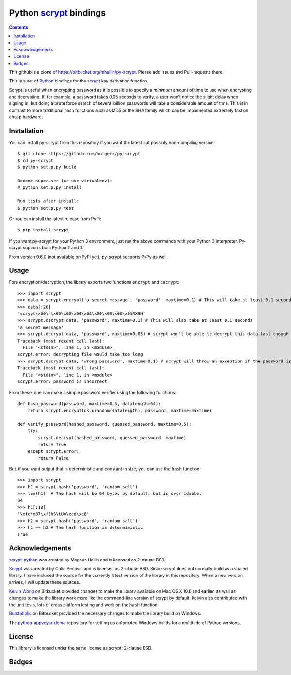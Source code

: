 Python scrypt_ bindings
========================

.. contents::

This github is  a clone of https://bitbucket.org/mhallin/py-scrypt. Please add issues and Pull-requests there.

This is a set of Python_ bindings for the scrypt_ key derivation
function.

Scrypt is useful when encrypting password as it is possible to specify
a *minimum* amount of time to use when encrypting and decrypting. If,
for example, a password takes 0.05 seconds to verify, a user won't
notice the slight delay when signing in, but doing a brute force
search of several billion passwords will take a considerable amount of
time. This is in contrast to more traditional hash functions such as
MD5 or the SHA family which can be implemented extremely fast on cheap
hardware.

Installation
------------

You can install py-scrypt from this repository if you want the latest
but possibly non-compiling version::

    $ git clone https://github.com/holgern/py-scrypt
    $ cd py-scrypt
    $ python setup.py build

    Become superuser (or use virtualenv):
    # python setup.py install

    Run tests after install:
    $ python setup.py test

Or you can install the latest release from PyPi::

    $ pip install scrypt

If you want py-scrypt for your Python 3 environment, just run the
above commands with your Python 3 interpreter. Py-scrypt supports both
Python 2 and 3.

From version 0.6.0 (not available on PyPi yet), py-scrypt supports
PyPy as well.

Usage
-----

Fore encryption/decryption, the library exports two functions
``encrypt`` and ``decrypt``::

    >>> import scrypt
    >>> data = scrypt.encrypt('a secret message', 'password', maxtime=0.1) # This will take at least 0.1 seconds
    >>> data[:20]
    'scrypt\x00\r\x00\x00\x00\x08\x00\x00\x00\x01RX9H'
    >>> scrypt.decrypt(data, 'password', maxtime=0.1) # This will also take at least 0.1 seconds
    'a secret message'
    >>> scrypt.decrypt(data, 'password', maxtime=0.05) # scrypt won't be able to decrypt this data fast enough
    Traceback (most recent call last):
      File "<stdin>", line 1, in <module>
    scrypt.error: decrypting file would take too long
    >>> scrypt.decrypt(data, 'wrong password', maxtime=0.1) # scrypt will throw an exception if the password is incorrect
    Traceback (most recent call last):
      File "<stdin>", line 1, in <module>
    scrypt.error: password is incorrect

From these, one can make a simple password verifier using the following
functions::

    def hash_password(password, maxtime=0.5, datalength=64):
        return scrypt.encrypt(os.urandom(datalength), password, maxtime=maxtime)

    def verify_password(hashed_password, guessed_password, maxtime=0.5):
        try:
            scrypt.decrypt(hashed_password, guessed_password, maxtime)
            return True
        except scrypt.error:
            return False


But, if you want output that is deterministic and constant in size,
you can use the ``hash`` function::

    >>> import scrypt
    >>> h1 = scrypt.hash('password', 'random salt')
    >>> len(h1)  # The hash will be 64 bytes by default, but is overridable.
    64
    >>> h1[:10]
    '\xfe\x87\xf3hS\tUo\xcd\xc8'
    >>> h2 = scrypt.hash('password', 'random salt')
    >>> h1 == h2 # The hash function is deterministic
    True


Acknowledgements
----------------
`scrypt-python`_ was created by Magnus Hallin and is licensed as 2-clause BSD.

Scrypt_ was created by Colin Percival and is licensed as 2-clause BSD.
Since scrypt does not normally build as a shared library, I have included
the source for the currently latest version of the library in this
repository. When a new version arrives, I will update these sources.

`Kelvin Wong`_ on Bitbucket provided changes to make the library
available on Mac OS X 10.6 and earlier, as well as changes to make the
library work more like the command-line version of scrypt by
default. Kelvin also contributed with the unit tests, lots of cross
platform testing and work on the ``hash`` function.

Burstaholic_ on Bitbucket provided the necessary changes to make
the library build on Windows.

The `python-appveyor-demo`_ repository for setting up automated Windows
builds for a multitude of Python versions.

License
-------

This library is licensed under the same license as scrypt; 2-clause BSD.

Badges
------
.. image:: https://travis-ci.org/holgern/py-scrypt.svg?branch=master
    :target: https://travis-ci.org/holgern/py-scrypt

.. image:: https://ci.appveyor.com/api/projects/status/h644bjbdawke9vf2?svg=true
    :target: https://ci.appveyor.com/project/HolgerNahrstaedt/py-scrypt-7uot6

.. _scrypt-python: https://bitbucket.org/mhallin/py-scrypt/
.. _scrypt: http://www.tarsnap.com/scrypt.html
.. _Python: http://python.org
.. _Burstaholic: https://bitbucket.org/Burstaholic
.. _Kelvin Wong: https://bitbucket.org/kelvinwong_ca
.. _python-appveyor-demo: https://github.com/ogrisel/python-appveyor-demo



